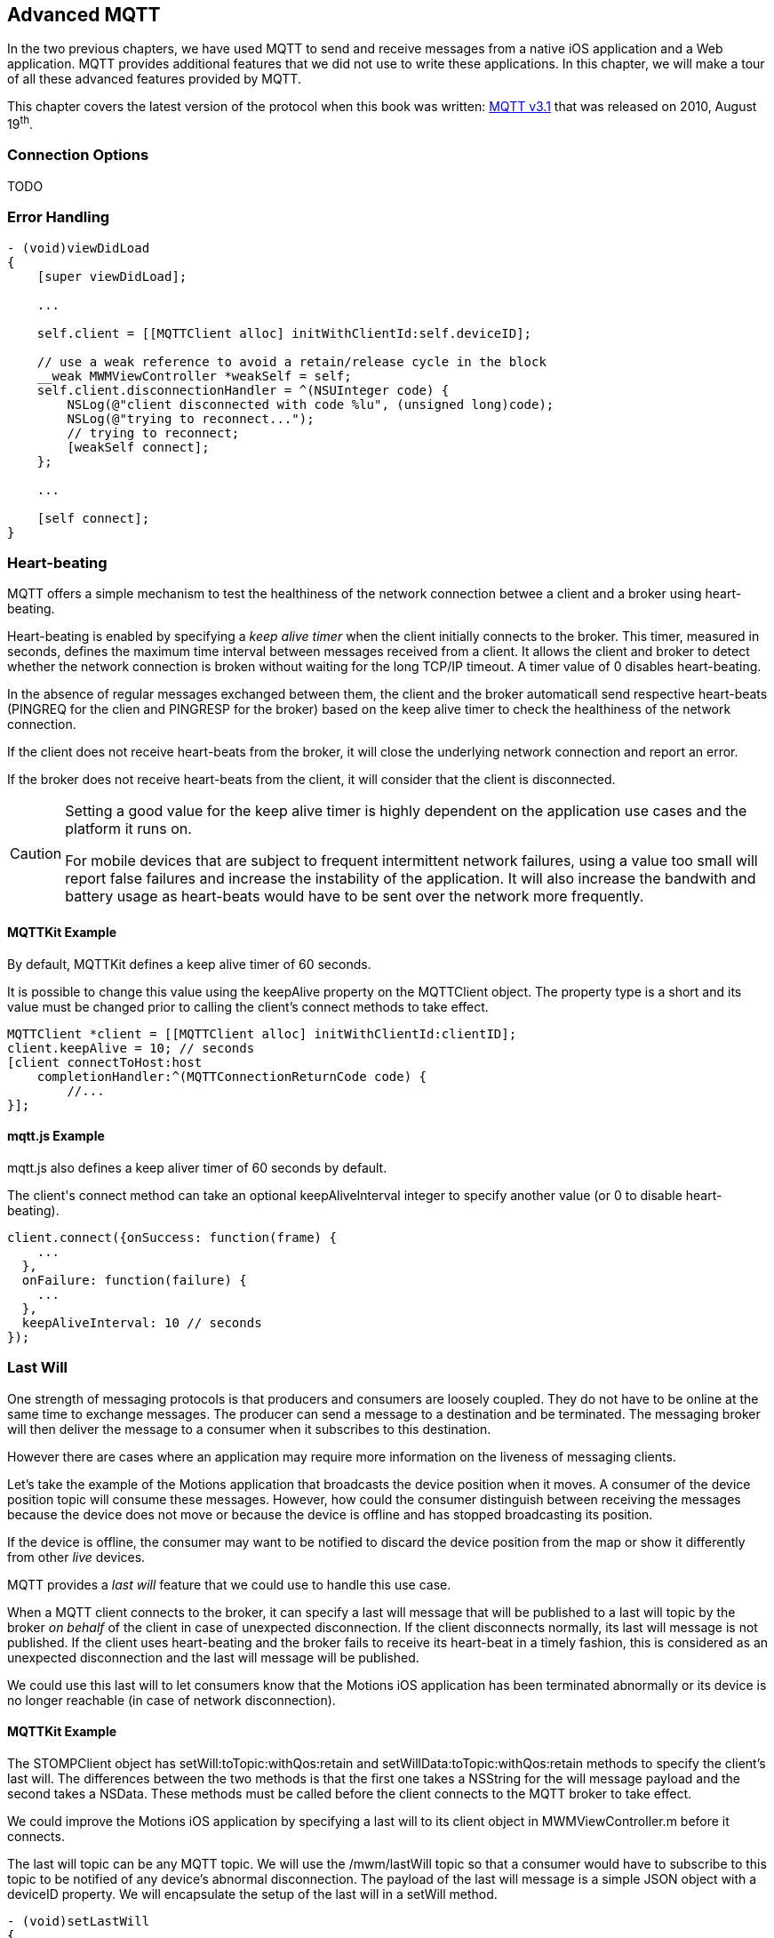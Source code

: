 [[ch_advanced_mqtt]]
== Advanced MQTT

[role="lead"]
In the two previous chapters, we have used MQTT to send and receive messages from a native iOS application and a Web application.
MQTT provides additional features that we did not use to write these applications. In this chapter, we will make a tour of all these advanced features provided by MQTT.

This chapter covers the latest version of the protocol when this book was written:
http://www.ibm.com/developerworks/webservices/library/ws-mqtt/index.html[MQTT v3.1] that was released on 2010, August 19^th^.

=== Connection Options

TODO

=== Error Handling

[source,objc]
----
- (void)viewDidLoad
{
    [super viewDidLoad];

    ...

    self.client = [[MQTTClient alloc] initWithClientId:self.deviceID];

    // use a weak reference to avoid a retain/release cycle in the block
    __weak MWMViewController *weakSelf = self;
    self.client.disconnectionHandler = ^(NSUInteger code) {
        NSLog(@"client disconnected with code %lu", (unsigned long)code);
        NSLog(@"trying to reconnect...");
        // trying to reconnect;
        [weakSelf connect];
    };

    ...

    [self connect];
}
----

=== Heart-beating

MQTT offers a simple mechanism to test the healthiness of the network connection betwee a client and a broker using heart-beating.

Heart-beating is enabled by specifying a _keep alive timer_ when the client initially connects to the broker. This timer, measured in seconds, defines the maximum time interval between messages received from a client. It allows the client and broker to detect whether the network connection is broken without waiting for the long TCP/IP timeout. A timer value of +0+ disables heart-beating.

In the absence of regular messages exchanged between them, the client and the broker automaticall send respective heart-beats (+PINGREQ+ for the clien and +PINGRESP+ for the broker) based on the keep alive timer to check the healthiness of the network connection.

If the client does not receive heart-beats from the broker, it will close the underlying network connection and report an error.

If the broker does not receive heart-beats from the client, it will consider that the client is disconnected.

[CAUTION]
====
Setting a good value for the keep alive timer is highly dependent on the application use cases and the platform it runs on.

For mobile devices that are subject to frequent intermittent network failures, using a value too small will report false failures and increase the instability of the application. It will also increase the bandwith and battery usage as heart-beats would have to be sent over the network more frequently.
====

==== +MQTTKit+ Example

By default, +MQTTKit+ defines a keep alive timer of 60 seconds.

It is possible to change this value using the +keepAlive+ property on the +MQTTClient+ object. The property type is a +short+ and its value must be changed prior to calling the client's +connect+ methods to take effect.

[source,objc]
----
MQTTClient *client = [[MQTTClient alloc] initWithClientId:clientID];
client.keepAlive = 10; // seconds
[client connectToHost:host
    completionHandler:^(MQTTConnectionReturnCode code) {
        //...
}];
----

==== +mqtt.js+ Example

+mqtt.js+ also defines a keep aliver timer of 60 seconds by default.

The +client+'s +connect+ method can take an optional +keepAliveInterval+ integer to specify another value (or +0+ to disable heart-beating).

[source,js]
----
client.connect({onSuccess: function(frame) {
    ...
  },
  onFailure: function(failure) {
    ...
  },
  keepAliveInterval: 10 // seconds
});
----

=== Last Will

One strength of messaging protocols is that producers and consumers are loosely coupled. They do not have to be online at the same time to exchange messages. The producer can send a message to a destination and be terminated. The messaging broker will then deliver the message to a consumer when it subscribes to this destination.

However there are cases where an application may require more information on the liveness of messaging clients.

Let's take the example of the +Motions+ application that broadcasts the device position when it moves. A consumer of the device position topic will consume these messages.
However, how could the consumer distinguish between receiving the messages because the device does not move or because the device is offline and has stopped broadcasting its position.

If the device is offline, the consumer may want to be notified to discard the device position from the map or show it differently from other _live_ devices.

MQTT provides a _last will_ feature that we could use to handle this use case.

When a MQTT client connects to the broker, it can specify a last will message that will be published to a last will topic by the broker _on behalf_ of the client in case of unexpected disconnection. If the client disconnects normally, its last will message is not published.
If the client uses heart-beating and the broker fails to receive its heart-beat in a timely fashion, this is considered as an unexpected disconnection and the last will message will be published.

We could use this last will to let consumers know that the +Motions+ iOS application has been terminated abnormally or its device is no longer reachable (in case of network disconnection).

==== +MQTTKit+ Example

The +STOMPClient+ object has +setWill:toTopic:withQos:retain+ and +setWillData:toTopic:withQos:retain+ methods to specify the client's last will. The differences between the two methods is that the first one takes a +NSString+ for the will message payload and the second takes a +NSData+. These methods must be called before the client connects to the MQTT broker to take effect.

We could improve the +Motions+ iOS application by specifying a last will to its +client+ object in +MWMViewController.m+ before it connects.

The last will topic can be any MQTT topic. We will use the +/mwm/lastWill+ topic so that a consumer would have to subscribe to this topic to be notified of any device's abnormal disconnection.
The payload of the last will message is a simple JSON object with a +deviceID+ property.
We will encapsulate the setup of the last will in a +setWill+ method.

[source,objc]
----
- (void)setLastWill
{
    NSString *willTopic = @"/mwm/lastWill";
    NSDictionary *dict = @{ @"deviceID": self.deviceID};
    NSData *willData = [NSJSONSerialization dataWithJSONObject:dict options:0 error:nil];

    [self.client setWillData:willData
                 toTopic:willTopic
                 withQos:ExactlyOnce
                  retain:NO];
}
----

We just need to call this method before connecting to the MQTT broker in +connect+.

[source,objc]
----
- (void)connect
{
    [self setLastWill];
    NSLog(@"Connecting to %@...", kMqttHost);
    [self.client connectToHost:kMqttHost
             completionHandler:^(MQTTConnectionReturnCode code) {
        ...
    }];
}
----

Similarly to regular message, the last will message can specify its QoS and whether it must be retained. Last Will message may be important but infrequent. Using a QoS of exactly-once will ensure that a consumer of the last will topic will not receive false positives on the device's disconnection.
We will also not retain the last will message. If it would be retained, a newly subscribed consumer would receive it and could assume that a device has been disconnecting while it reconnected in the mean time.

Before we configure the web application's own last will, we can first update it to discard data when it receives the last will message from a device.

To achieve this, we need to:

. subscribe to the last will topic +/mwm/lastWill+
. update the subscription callback to handle last will messages

The first step is done in the +onSuccess+ callback passed to +client+'s +connect+ method when we were already subscribing to the devices' motion topics.

[source,js]
----
var lastWillTopic = "/mwm/lastWill";

client.connect({onSuccess: function(frame) {
  // once the client is successfully connected,
  // subscribe to all the motions topics
  client.subscribe("/mwm/+/motion");
  // subscribe to the last will topic too:
  client.subscribe(lastWillTopic);
},
----

The second step requires to modify the +client+'s +onMessageArrived+ callback to check whether the message is coming from the last will topic and discard the device data if that the case. Since the last will message representation is a JSON object, we must first parse it by calling +JSON.parse+ on the message's +payloadString+

[source,js]
----
client.onMessageArrived = function(message) {
  if (message.destinationName === lastWillTopic) {
    var payload = JSON.parse(message.payloadString);
    discard(payload.deviceID);
    return;
  }
  // the rest of the function is unchanged
  ...
};
----

The +discard+ function will delete the data from the +devices+ dictionary and remove the HTML elements that were created to display the device.

[source,js]
----
function discard(deviceID) {
  console.log("discard data for " + deviceID);
  delete devices[deviceID];
  $('#'+ deviceID).remove();
}
----

==== +mqtt.js+ Example

It is also possible to set a client's last will using +mqtt.js+.
The +client+'s +connect+ method can take an optional +willMessage+ object that represents the last will message to send if it disconnects unexpectedly.
The value is a regular MQTT message created by calling +new Messaging.Message+ constructor and specifying its +destinationName+ (the last will topic), and optionally its +qos+ and +retained+ value.

[source,js]
----
var willMessage = new Messaging.Message("Web client " + clientID + " has unexpectedly died");
willMessage.destinationName = "/mwm/lastWill/web";
willMessage.qos = 2; // exactly once
willMessage.retained = false;

// specify the last will when the client connects to the broker
client.connect({onSuccess: function(frame) {
    ...
  },
  onFailure: function(failure) {
    ...
  },
  willMessage: willMessage
});
----

Often, applications may not need to be notified of the last will of another MQTT client. However, we may still want to monitor the unexpected disconnection to be informed of the liveness of the whole system.
If all MQTT clients have configured their last will, we can have a crude monitoring application by subscribing to all their last will topics.

[source,bash]
----
$ mosquitto_sub -h iot.eclipse.org -t /mwm/lastWill/# -v
...
/mwm/lastWill {"deviceID":"C0962483-7DD9-43CC-B1A0-2E7FBFC05060"}
/mwm/lastWill/web Web client 0.90778b769105b876 has unexpectedly died
----

[NOTE]
====
We have subscribed to the wildcard topic +/mwm/lastWill/#+ to receive messages from both +/mwm/lastWill+ (that is used by the +Motions+ iOS application) and any of its child including +/mwmw/lastWill/web+ (that is used by the web application).
====

=== Clean Session

When a MQTT client connects to the broker, it can specify whether the broker must store its state after it disconnects and until it reconnects. The client state that is store includes its subscriptions and any in-flight with a QoS greater or equals to +1+. Messages with a QoS of +0+ (+At Most Once+) are not stored since they are delivered on a best effort basis.

The client uses a "Clean Session" flag for this. If the flag is set, the broker will not store any state and the connection opened by the client will be _clean_. If the flag is not set, the broker will store the client state.

A client with the "Clean Session" flag set will have to subscribe again to consume messages.

A client does not set the "Clean Session" flag will consume memory on the broker side (to store its state) and the broker may also perform administrative operations to remove such state.
Unless there is a strong incentive to use such a client, it is better practice to use a "Clean session" client and subscribes again after it reconnects.

==== +MQTTKit+ Example

By default, MQTT clients created using +MQTTKit+ have the "Clean Session" flag set (their state is not stored by the broker after they disconnect).
It is also possible to change this behaviour by using the +MQTTClient+'s +initWithClientID:cleanSession:+ initializer and passing +NO+ to its +cleanSession+ parameter.

[source,objc]
----
- (void)viewDidLoad
{
    [super viewDidLoad];

    ...

    // do not clean the session in the broker when the client disconnects
    self.client = [[MQTTClient alloc] initWithClientID:self.deviceID
                                          cleanSession:NO];

    ...

    [self connect];
}
----

If the +Motions+ iOS application is modified this way, we can test it by connecting to the broker (so that the broker knows that it must store its state) and closing the application.

While the application is closed, we will modify the +motions.html+ Web application to send an alert message to the device alert topic with a QoS of +1+ (+At Least Once+).

[source,js]
----
function sendAlert(deviceID) {
  var message = new Messaging.Message("red");
  message.destinationName = "/mwm/" + deviceID + "/alert";
  // send the alert with a QoS of at-least-once
  message.qos = 1;
  client.send(message);
}
----

The client will not be available to receive the message so the broker must store it to deliver when the client reconnects.

If we open the +Motions+ iOS application again, the broker will then deliver the message to the client.

==== +mqtt.js+ Example

The clients created by the +mqtt.js+ library also connects by default with the "Clean Session" flag set. It is possible to change this behaviour by adding a +cleanSession+ property set to +false+ in the properties passed to the client's +connect+ method.

[source,js]
----
// specify that the session must not be cleaned when the client connects to the broker
client.connect({onSuccess: function(frame) {
    ...
  },
  onFailure: function(failure) {
    ...
  },
  cleanSession: false
});
----

=== Summary

MQTT is a simple protocol that provides few advanced features. However these features can be handy to solve common issues encountered by messaging applications.

In this chapter, we learn to use:

* Connection Options
* _error handling_ to face unexpected issues and eventually reconnect to the broker
* _heart-beating_ to ensure that the network connection between the client and broker is healthy and kill the connection if that is not the case
* _last will_ to let the broker sent a message on behalf of the client in case of unexpected disconnection
* _clean session_ to preserve client states on the broker between connections
